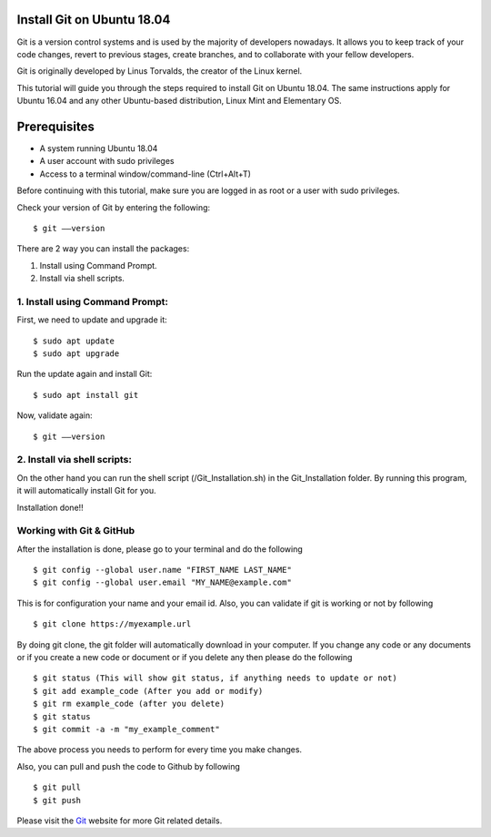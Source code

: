 Install Git on Ubuntu 18.04
-------------------------------
Git is a version control systems and is used by the majority of developers
nowadays. It allows you to keep track of your code changes, revert to
previous stages, create branches, and to collaborate with your fellow
developers.

Git is originally developed by Linus Torvalds, the creator of the Linux
kernel.

This tutorial will guide you through the steps required to install Git on
Ubuntu 18.04. The same instructions apply for Ubuntu 16.04 and any other
Ubuntu-based distribution, Linux Mint and Elementary OS.

Prerequisites
--------------
* A system running Ubuntu 18.04
* A user account with sudo privileges
* Access to a terminal window/command-line (Ctrl+Alt+T)

Before continuing with this tutorial, make sure you are logged in as root
or a user with sudo privileges.

Check your version of Git by entering the following::

    $ git ––version

There are 2 way you can install the packages:

1. Install using Command Prompt.
2. Install via shell scripts.

1. Install using Command Prompt:
*********************************
First, we need to update and upgrade it::

    $ sudo apt update
    $ sudo apt upgrade

Run the update again and install Git::

    $ sudo apt install git

Now, validate again::

    $ git ––version

2. Install via shell scripts:
*********************************
On the other hand you can run the shell script
(/Git_Installation.sh) in the Git_Installation folder.
By running this program, it will automatically install Git for you.

Installation done!!

Working with Git & GitHub
****************************
After the installation is done, please go to your terminal and do the
following ::

    $ git config --global user.name "FIRST_NAME LAST_NAME"
    $ git config --global user.email "MY_NAME@example.com"

This is for configuration your name and your email id. Also, you can validate
if git is working or not by following ::

    $ git clone https://myexample.url

By doing git clone, the git folder will automatically download in your
computer. If you change any code or any documents or if you create a new code
or document or if you delete any then please do the following ::

    $ git status (This will show git status, if anything needs to update or not)
    $ git add example_code (After you add or modify)
    $ git rm example_code (after you delete)
    $ git status
    $ git commit -a -m "my_example_comment"

The above process you needs to perform for every time you make changes.

Also, you can pull and push the code to Github by following ::

    $ git pull
    $ git push

Please visit the Git_ website for more Git related details.

.. _Git: https://git-scm.com/